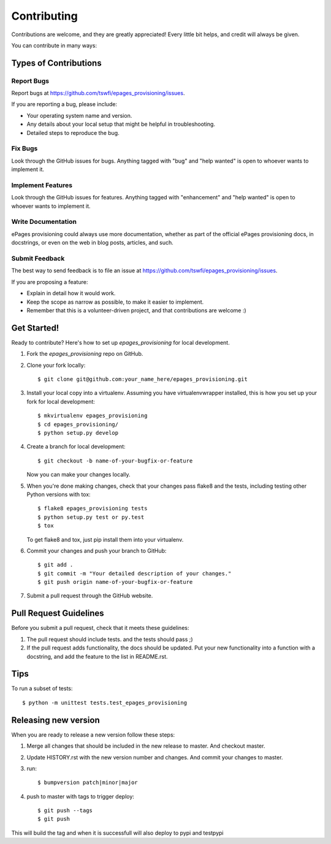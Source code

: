 .. highlight:: shell

============
Contributing
============

Contributions are welcome, and they are greatly appreciated! Every
little bit helps, and credit will always be given.

You can contribute in many ways:

Types of Contributions
----------------------

Report Bugs
~~~~~~~~~~~

Report bugs at https://github.com/tswfi/epages_provisioning/issues.

If you are reporting a bug, please include:

* Your operating system name and version.
* Any details about your local setup that might be helpful in troubleshooting.
* Detailed steps to reproduce the bug.

Fix Bugs
~~~~~~~~

Look through the GitHub issues for bugs. Anything tagged with "bug"
and "help wanted" is open to whoever wants to implement it.

Implement Features
~~~~~~~~~~~~~~~~~~

Look through the GitHub issues for features. Anything tagged with "enhancement"
and "help wanted" is open to whoever wants to implement it.

Write Documentation
~~~~~~~~~~~~~~~~~~~

ePages provisioning could always use more documentation, whether as part of the
official ePages provisioning docs, in docstrings, or even on the web in blog posts,
articles, and such.

Submit Feedback
~~~~~~~~~~~~~~~

The best way to send feedback is to file an issue at https://github.com/tswfi/epages_provisioning/issues.

If you are proposing a feature:

* Explain in detail how it would work.
* Keep the scope as narrow as possible, to make it easier to implement.
* Remember that this is a volunteer-driven project, and that contributions
  are welcome :)

Get Started!
------------

Ready to contribute? Here's how to set up `epages_provisioning` for local development.

1. Fork the `epages_provisioning` repo on GitHub.
2. Clone your fork locally::

    $ git clone git@github.com:your_name_here/epages_provisioning.git

3. Install your local copy into a virtualenv. Assuming you have virtualenvwrapper installed, this is how you set up your fork for local development::

    $ mkvirtualenv epages_provisioning
    $ cd epages_provisioning/
    $ python setup.py develop

4. Create a branch for local development::

    $ git checkout -b name-of-your-bugfix-or-feature

   Now you can make your changes locally.

5. When you're done making changes, check that your changes pass flake8 and the tests, including testing other Python versions with tox::

    $ flake8 epages_provisioning tests
    $ python setup.py test or py.test
    $ tox

   To get flake8 and tox, just pip install them into your virtualenv.

6. Commit your changes and push your branch to GitHub::

    $ git add .
    $ git commit -m "Your detailed description of your changes."
    $ git push origin name-of-your-bugfix-or-feature

7. Submit a pull request through the GitHub website.

Pull Request Guidelines
-----------------------

Before you submit a pull request, check that it meets these guidelines:

1. The pull request should include tests.
   and the tests should pass ;)
2. If the pull request adds functionality, the docs should be updated. Put
   your new functionality into a function with a docstring, and add the
   feature to the list in README.rst.

Tips
----

To run a subset of tests::

    $ python -m unittest tests.test_epages_provisioning


Releasing new version
---------------------

When you are ready to release a new version follow these steps:

1. Merge all changes that should be included in the new release to master.
   And checkout master.
2. Update HISTORY.rst with the new version number and changes. And commit your
   changes to master.
3. run::

    $ bumpversion patch|minor|major

4. push to master with tags to trigger deploy::

    $ git push --tags
    $ git push

This will build the tag and when it is successfull will also deploy to pypi and testpypi

